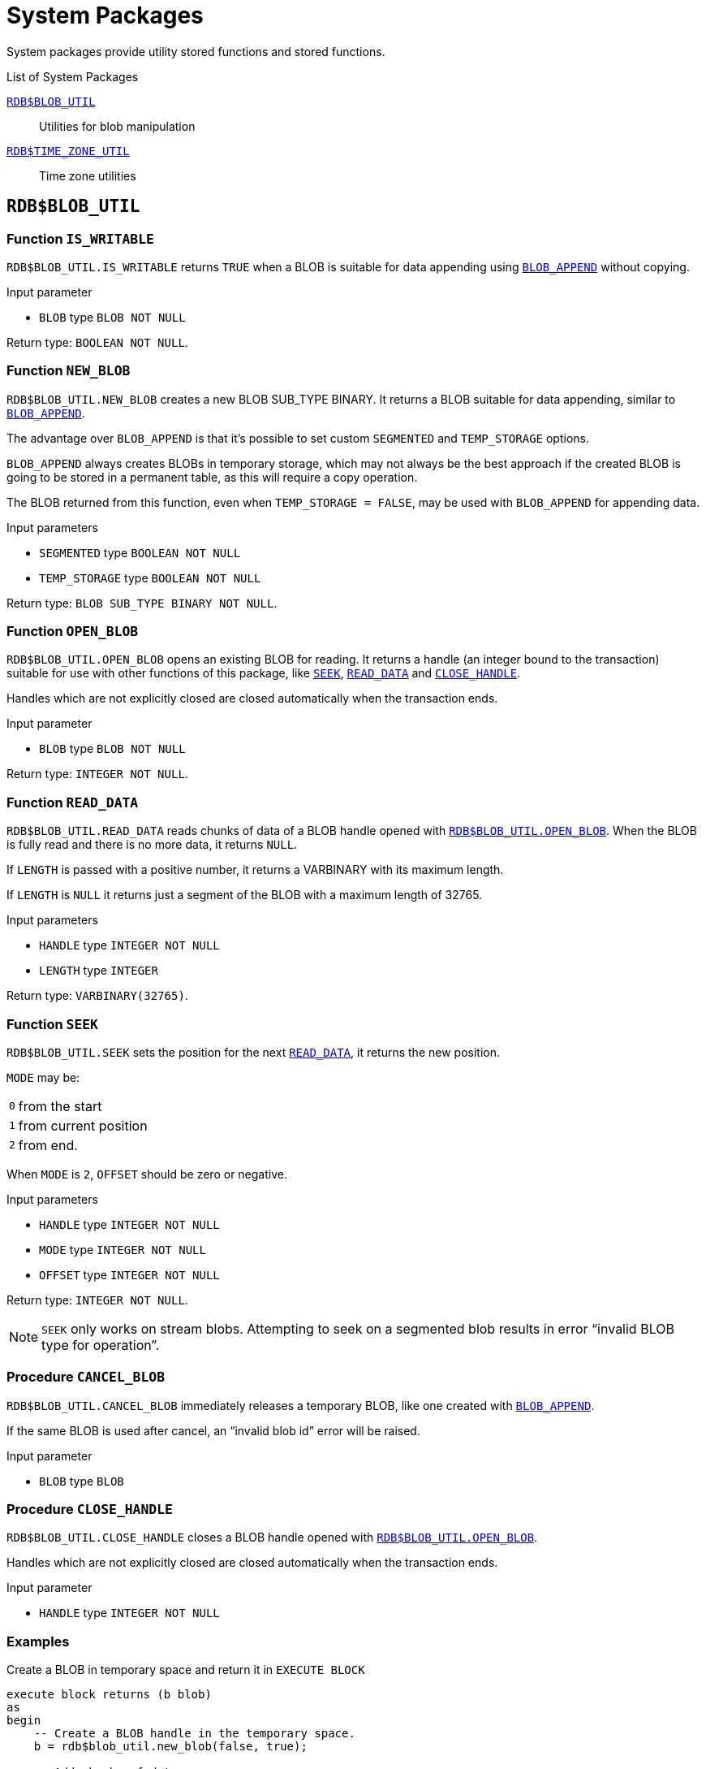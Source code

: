 [[fblangref50-sys-pckg]]
= System Packages

System packages provide utility stored functions and stored functions.

.List of System Packages
<<fblangref50-sys-pckg-blobutil>>::
Utilities for blob manipulation

<<fblangref50-sys-pckg-timezoneutil>>::
Time zone utilities

[[fblangref50-sys-pckg-blobutil]]
== `RDB$BLOB_UTIL`

[[fblangref50-sys-pckg-blob-iswritable]]
=== Function `IS_WRITABLE`

`RDB$BLOB_UTIL.IS_WRITABLE` returns `TRUE` when a BLOB is suitable for data appending using <<fblangref50-scalarfuncs-blob-append,`BLOB_APPEND`>> without copying.

.Input parameter
* `BLOB` type `BLOB NOT NULL`

Return type: `BOOLEAN NOT NULL`.

[[fblangref50-sys-pckg-blob-newblob]]
=== Function `NEW_BLOB`

`RDB$BLOB_UTIL.NEW_BLOB` creates a new BLOB SUB_TYPE BINARY.
It returns a BLOB suitable for data appending, similar to <<fblangref50-scalarfuncs-blob-append,`BLOB_APPEND`>>.

The advantage over `BLOB_APPEND` is that it's possible to set custom `SEGMENTED` and `TEMP_STORAGE` options.

`BLOB_APPEND` always creates BLOBs in temporary storage, which may not always be the best approach if the created BLOB is going to be stored in a permanent table, as this will require a copy operation.

The BLOB returned from this function, even when `TEMP_STORAGE = FALSE`, may be used with `BLOB_APPEND` for appending data.

.Input parameters
* `SEGMENTED` type `BOOLEAN NOT NULL`
* `TEMP_STORAGE` type `BOOLEAN NOT NULL`

Return type: `BLOB SUB_TYPE BINARY NOT NULL`.

[[fblangref50-sys-pckg-blob-openblob]]
=== Function `OPEN_BLOB`

`RDB$BLOB_UTIL.OPEN_BLOB` opens an existing BLOB for reading.
It returns a handle (an integer bound to the transaction) suitable for use with other functions of this package, like <<fblangref50-sys-pckg-blob-seek,`SEEK`>>, <<fblangref50-sys-pckg-blob-readdata,`READ_DATA`>> and <<fblangref50-sys-pckg-blob-closehandle,`CLOSE_HANDLE`>>.

Handles which are not explicitly closed are closed automatically when the transaction ends.

.Input parameter
* `BLOB` type `BLOB NOT NULL`

Return type: `INTEGER NOT NULL`.

[[fblangref50-sys-pckg-blob-readdata]]
=== Function `READ_DATA`

`RDB$BLOB_UTIL.READ_DATA` reads chunks of data of a BLOB handle opened with <<fblangref50-sys-pckg-blob-openblob,`RDB$BLOB_UTIL.OPEN_BLOB`>>.
When the BLOB is fully read and there is no more data, it returns `NULL`.

If `LENGTH` is passed with a positive number, it returns a VARBINARY with its maximum length.

If `LENGTH` is `NULL` it returns just a segment of the BLOB with a maximum length of 32765.

.Input parameters
* `HANDLE` type `INTEGER NOT NULL`
* `LENGTH` type `INTEGER`

Return type: `VARBINARY(32765)`.

[[fblangref50-sys-pckg-blob-seek]]
=== Function `SEEK`

`RDB$BLOB_UTIL.SEEK` sets the position for the next <<fblangref50-sys-pckg-blob-readdata,`READ_DATA`>>, it returns the new position.

`MODE` may be:

[horizontal]
`0`:: from the start
`1`:: from current position
`2`:: from end.

When `MODE` is `2`, `OFFSET` should be zero or negative.

.Input parameters
* `HANDLE` type `INTEGER NOT NULL`
* `MODE` type `INTEGER NOT NULL`
* `OFFSET` type `INTEGER NOT NULL`

Return type: `INTEGER NOT NULL`.

[NOTE]
====
`SEEK` only works on stream blobs.
Attempting to seek on a segmented blob results in error "`invalid BLOB type for operation`".
====

[[fblangref50-sys-pckg-blob-cancelblob]]
=== Procedure `CANCEL_BLOB`

`RDB$BLOB_UTIL.CANCEL_BLOB` immediately releases a temporary BLOB, like one created with <<fblangref50-scalarfuncs-blob-append,`BLOB_APPEND`>>.

If the same BLOB is used after cancel, an "`invalid blob id`" error will be raised.

.Input parameter
* `BLOB` type `BLOB`

[[fblangref50-sys-pckg-blob-closehandle]]
=== Procedure `CLOSE_HANDLE`

`RDB$BLOB_UTIL.CLOSE_HANDLE` closes a BLOB handle opened with <<fblangref50-sys-pckg-blob-openblob,`RDB$BLOB_UTIL.OPEN_BLOB`>>.

Handles which are not explicitly closed are closed automatically when the transaction ends.

.Input parameter
* `HANDLE` type `INTEGER NOT NULL`

[[fblangref50-sys-pckg-blob-exmpl]]
=== Examples

.Create a BLOB in temporary space and return it in `EXECUTE BLOCK`
[source]
----
execute block returns (b blob)
as
begin
    -- Create a BLOB handle in the temporary space.
    b = rdb$blob_util.new_blob(false, true);

    -- Add chunks of data.
    b = blob_append(b, '12345');
    b = blob_append(b, '67');

    suspend;
end
----

.Open a BLOB and return chunks of it with `EXECUTE BLOCK`
[source]
----
execute block returns (s varchar(10))
as
    declare b blob = '1234567';
    declare bhandle integer;
begin
    -- Open the BLOB and get a BLOB handle.
    bhandle = rdb$blob_util.open_blob(b);

    -- Get chunks of data as string and return.

    s = rdb$blob_util.read_data(bhandle, 3);
    suspend;

    s = rdb$blob_util.read_data(bhandle, 3);
    suspend;

    s = rdb$blob_util.read_data(bhandle, 3);
    suspend;

    -- Here EOF is found, so it returns NULL.
    s = rdb$blob_util.read_data(bhandle, 3);
    suspend;

    -- Close the BLOB handle.
    execute procedure rdb$blob_util.close_handle(bhandle);
end
----

.Seek in a blob
[source]
----
set term !;

execute block returns (s varchar(10))
as
    declare b blob;
    declare bhandle integer;
begin
    -- Create a stream BLOB handle.
    b = rdb$blob_util.new_blob(false, true);

    -- Add data.
    b = blob_append(b, '0123456789');

    -- Open the BLOB.
    bhandle = rdb$blob_util.open_blob(b);

    -- Seek to 5 since the start.
    rdb$blob_util.seek(bhandle, 0, 5);
    s = rdb$blob_util.read_data(bhandle, 3);
    suspend;

    -- Seek to 2 since the start.
    rdb$blob_util.seek(bhandle, 0, 2);
    s = rdb$blob_util.read_data(bhandle, 3);
    suspend;

    -- Advance 2.
    rdb$blob_util.seek(bhandle, 1, 2);
    s = rdb$blob_util.read_data(bhandle, 3);
    suspend;

    -- Seek to -1 since the end.
    rdb$blob_util.seek(bhandle, 2, -1);
    s = rdb$blob_util.read_data(bhandle, 3);
    suspend;
end!

set term ;!
----

.Check if blobs are writable
[source]
----
create table t(b blob);

set term !;

execute block returns (bool boolean)
as
    declare b blob;
begin
    b = blob_append(null, 'writable');
    bool = rdb$blob_util.is_writable(b);
    suspend;

    insert into t (b) values ('not writable') returning b into b;
    bool = rdb$blob_util.is_writable(b);
    suspend;
end!

set term ;!
----

[[fblangref50-sys-pckg-profiler]]
== `RDB$PROFILER`

A package with functions and procedures to run and control the profiler.

[NOTE]
====
* These profiler controls are standard, but the actual profiler is a plugin.
The profiler used depends on the setting of `DefaultProfilerPlugin` in `firebird.conf` or `databases.conf`, or the `PLUGIN_NAME` parameter of `START_SESSION`.
+
Firebird 5.0 comes with a profiler plugin called _Default_Profiler_.
* Users are allowed to profile their own connections.
Profiling connections from other users requires the `PROFILE_ANY_ATTACHMENT` <<fblangref50-security-sys-privs,system privilege>>.
====

[[fblangref50-sys-pckg-prof-startsession]]
=== Function `START_SESSION`

`RDB$PROFILER.START_SESSION` starts a new profiler session, makes it the current session (of the given `ATTACHMENT_ID`) and returns its identifier.

If `FLUSH_INTERVAL` is different from `NULL`, auto-flush is set up in the same way as manually calling <<fblangref50-sys-pckg-prof-setflushinterval,`RDB$PROFILER.SET_FLUSH_INTERVAL`>>.

If `PLUGIN_NAME` is `NULL` (the default), it uses the database configuration `DefaultProfilerPlugin`.

`PLUGIN_OPTIONS` are plugin specific options and currently should be `NULL` for the `Default_Profiler` plugin.

.Input parameters
* `DESCRIPTION` type `VARCHAR(255) CHARACTER SET UTF8 default NULL`
* `FLUSH_INTERVAL` type `INTEGER default NULL`
* `ATTACHMENT_ID` type `BIGINT NOT NULL default CURRENT_CONNECTION`
* `PLUGIN_NAME` type `VARCHAR(255) CHARACTER SET UTF8 default NULL`
* `PLUGIN_OPTIONS` type `VARCHAR(255) CHARACTER SET UTF8 default NULL`

Return type: `BIGINT NOT NULL`.

[[fblangref50-sys-pckg-prof-cancelsession]]
=== Procedure `CANCEL_SESSION`

`RDB$PROFILER.CANCEL_SESSION` cancels the current profiler session (of the given `ATTACHMENT_ID`).

All session data present in the profiler plugin is discarded and will not be flushed.

Data already flushed is not deleted automatically.

.Input parameter
* `ATTACHMENT_ID` type `BIGINT NOT NULL default CURRENT_CONNECTION`

[[fblangref50-sys-pckg-prof-discard]]
=== Procedure `DISCARD`

`RDB$PROFILER.DISCARD` removes all sessions (of the given `ATTACHMENT_ID`) from memory, without flushing them.

If there is an active session, it is cancelled.

.Input parameter
* `ATTACHMENT_ID` type `BIGINT NOT NULL default CURRENT_CONNECTION`

[[fblangref50-sys-pckg-prof-finishsession]]
=== Procedure `FINISH_SESSION`

`RDB$PROFILER.FINISH_SESSION` finishes the current profiler session (of the given `ATTACHMENT_ID`).

If `FLUSH` is `TRUE`, the snapshot tables are updated with data of the finished session (and old finished sessions not yet present in the snapshot), otherwise data remains only in memory for later update.

Calling `RDB$PROFILER.FINISH_SESSION(TRUE)` has the same semantics of calling `RDB$PROFILER.FINISH_SESSION(FALSE)` followed by <<fblangref50-sys-pckg-prof-flush,`RDB$PROFILER.FLUSH`>> (using the same `ATTACHMENT_ID`).

.Input parameters
* `FLUSH` type `BOOLEAN NOT NULL default TRUE`
* `ATTACHMENT_ID` type `BIGINT NOT NULL default CURRENT_CONNECTION`

[[fblangref50-sys-pckg-prof-flush]]
=== Procedure `FLUSH`

`RDB$PROFILER.FLUSH` updates the snapshot tables with data from the profile sessions (of the given `ATTACHMENT_ID`) in memory.

After flushing, the data is stored in tables <<fblangref50-appx07-profsessions,`PLG$PROF_SESSIONS`>>, <<fblangref50-appx07-profstatements,`PLG$PROF_STATEMENTS`>>, <<fblangref50-appx07-profrecordsources,`PLG$PROF_RECORD_SOURCES`>>, <<fblangref50-appx07-profrequests,`PLG$PROF_REQUESTS`>>, <<fblangref50-appx07-profpsqlstats,`PLG$PROF_PSQL_STATS`>> and <<fblangref50-appx07-profrecordsourcestats,`PLG$PROF_RECORD_SOURCE_STATS`>> and may be read and analyzed by the user.

Data is updated using an autonomous transaction, so if the procedure is called in a snapshot transaction, data will not be directly readable in the same transaction.

Once flush happens, finished sessions are removed from memory.

.Input parameter
* `ATTACHMENT_ID` type `BIGINT NOT NULL default CURRENT_CONNECTION`

[[fblangref50-sys-pckg-prof-pausesession]]
=== Procedure `PAUSE_SESSION`

`RDB$PROFILER.PAUSE_SESSION` pauses the current profiler session (of the given `ATTACHMENT_ID`), so the next executed statements statistics are not collected.

If `FLUSH` is `TRUE`, the snapshot tables are updated with data up to the current moment, otherwise data remains only in memory for later update.

Calling `RDB$PROFILER.PAUSE_SESSION(TRUE)` has the same semantics as calling `RDB$PROFILER.PAUSE_SESSION(FALSE)` followed by <<fblangref50-sys-pckg-prof-flush,`RDB$PROFILER.FLUSH`>> (using the same `ATTACHMENT_ID`).

.Input parameters
* `FLUSH` type `BOOLEAN NOT NULL default FALSE`
* `ATTACHMENT_ID` type `BIGINT NOT NULL default CURRENT_CONNECTION`

[[fblangref50-sys-pckg-prof-resumesession]]
=== Procedure `RESUME_SESSION`

`RDB$PROFILER.RESUME_SESSION` resumes the current profiler session (of the given `ATTACHMENT_ID`), if it was paused, so the next executed statements statistics are collected again.

.Input parameter
* `ATTACHMENT_ID` type `BIGINT NOT NULL default CURRENT_CONNECTION`

[[fblangref50-sys-pckg-prof-setflushinterval]]
=== Procedure `SET_FLUSH_INTERVAL`

`RDB$PROFILER.SET_FLUSH_INTERVAL` turns periodic auto-flush on (when `FLUSH_INTERVAL` is greater than 0) or off (when `FLUSH_INTERVAL` is equal to 0).

`FLUSH_INTERVAL` is interpreted as number of seconds.

.Input parameters
* `FLUSH_INTERVAL` type `INTEGER NOT NULL`
* `ATTACHMENT_ID` type `BIGINT NOT NULL default CURRENT_CONNECTION`

[[fblangref50-sys-pckg-prof-exmpl]]
=== Example

Below is a sample profile session and queries for data analysis.

. Preparation -- create table and routines that will be analyzed
+
[source]
----
create table tab (
    id integer not null,
    val integer not null
);

set term !;

create or alter function mult(p1 integer, p2 integer) returns integer
as
begin
    return p1 * p2;
end!

create or alter procedure ins
as
    declare n integer = 1;
begin
    while (n <= 1000)
    do
    begin
        if (mod(n, 2) = 1) then
            insert into tab values (:n, mult(:n, 2));
        n = n + 1;
    end
end!

set term ;!
----

. Start profiling
+
[source]
----
select rdb$profiler.start_session('Profile Session 1') from rdb$database;

set term !;

execute block
as
begin
    execute procedure ins;
    delete from tab;
end!

set term ;!

execute procedure rdb$profiler.finish_session(true);

execute procedure ins;

select rdb$profiler.start_session('Profile Session 2') from rdb$database;

select mod(id, 5),
       sum(val)
  from tab
  where id <= 50
  group by mod(id, 5)
  order by sum(val);

execute procedure rdb$profiler.finish_session(true);
----

. Data analysis
+
[source]
----
set transaction read committed;

select * from plg$prof_sessions;

select * from plg$prof_psql_stats_view;

select * from plg$prof_record_source_stats_view;

select preq.*
  from plg$prof_requests preq
  join plg$prof_sessions pses
    on pses.profile_id = preq.profile_id and
       pses.description = 'Profile Session 1';

select pstat.*
  from plg$prof_psql_stats pstat
  join plg$prof_sessions pses
    on pses.profile_id = pstat.profile_id and
       pses.description = 'Profile Session 1'
  order by pstat.profile_id,
           pstat.request_id,
           pstat.line_num,
           pstat.column_num;

select pstat.*
  from plg$prof_record_source_stats pstat
  join plg$prof_sessions pses
    on pses.profile_id = pstat.profile_id and
       pses.description = 'Profile Session 2'
  order by pstat.profile_id,
           pstat.request_id,
           pstat.cursor_id,
           pstat.record_source_id;
----

[[fblangref50-sys-pckg-timezoneutil]]
== `RDB$TIME_ZONE_UTIL`

A package of time zone utility functions and procedures.

[[fblangref50-sys-pckg-tz-dbversion]]
=== Function `DATABASE_VERSION`

`RDB$TIME_ZONE_UTIL.DATABASE_VERSION` returns the version of the time zone database.


Return type: `VARCHAR(10) CHARACTER SET ASCII`.

.Example
[source]
----
select rdb$time_zone_util.database_version()
from rdb$database;
----

Returns:

[source]
----
DATABASE_VERSION
================
2023c
----

[[fblangref50-sys-pckg-tz-transitions]]
=== Procedure `TRANSITIONS`

`RDB$TIME_ZONE_UTIL.TRANSITIONS` returns the set of rules between the start and end timestamps for a named time zone.

.Input parameters
* `RDB$TIME_ZONE_NAME` type `CHAR(63)`
* `RDB$FROM_TIMESTAMP` type `TIMESTAMP WITH TIME ZONE`
* `RDB$TO_TIMESTAMP` type `TIMESTAMP WITH TIME ZONE`

Output parameters:

`RDB$START_TIMESTAMP`::
type `TIMESTAMP WITH TIME ZONE` -- The start timestamp of the transition

`RDB$END_TIMESTAMP`::
type `TIMESTAMP WITH TIME ZONE` -- The end timestamp of the transition

`RDB$ZONE_OFFSET`::
type `SMALLINT` -- The zone's offset, in minutes

`RDB$DST_OFFSET`::
type `SMALLINT` -- The zone's DST offset, in minutes

`RDB$EFFECTIVE_OFFSET`::
type `SMALLINT` -- Effective offset (`ZONE_OFFSET` + `DST_OFFSET`)

.Example
[source]
----
select *
  from rdb$time_zone_util.transitions(
    'America/Sao_Paulo',
    timestamp '2017-01-01',
    timestamp '2019-01-01');
----

Returns (`RDB$` prefix left off for brevity):

[listing]
----
             START_TIMESTAMP                END_TIMESTAMP ZONE_OFFSET DST_OFFSET EFFECTIVE_OFFSET
============================ ============================ =========== ========== ================
2016-10-16 03:00:00.0000 GMT 2017-02-19 01:59:59.9999 GMT       -180        60             -120
2017-02-19 02:00:00.0000 GMT 2017-10-15 02:59:59.9999 GMT       -180         0             -180
2017-10-15 03:00:00.0000 GMT 2018-02-18 01:59:59.9999 GMT       -180        60             -120
2018-02-18 02:00:00.0000 GMT 2018-10-21 02:59:59.9999 GMT       -180         0             -180
2018-10-21 03:00:00.0000 GMT 2019-02-17 01:59:59.9999 GMT       -180        60             -120
----
